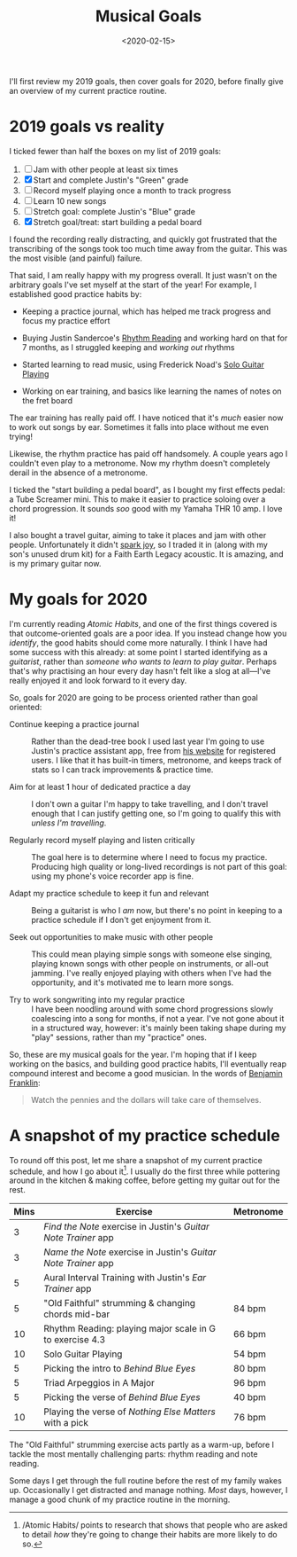 #+title: Musical Goals
#+date: <2020-02-15>
#+category: Music

I'll first review my 2019 goals, then cover goals for 2020, before
finally give an overview of my current practice routine.

* 2019 goals vs reality

I ticked fewer than half the boxes on my list of 2019 goals:

1. [ ] Jam with other people at least six times
2. [X] Start and complete Justin's "Green" grade
3. [ ] Record myself playing once a month to track progress
4. [ ] Learn 10 new songs
5. [ ] Stretch goal: complete Justin's "Blue" grade
6. [X] Stretch goal/treat: start building a pedal board


I found the recording really distracting, and quickly got frustrated
that the transcribing of the songs took too much time away from the
guitar. This was the most visible (and painful) failure.

That said, I am really happy with my progress overall. It just wasn't
on the arbitrary goals I've set myself at the start of the year! For
example, I established good practice habits by:

- Keeping a practice journal, which has helped me track progress and
  focus my practice effort

- Buying Justin Sandercoe's [[https://thejustinguitarstore.com/collections/books/products/the-justinguitar-rhythm-reading-for-guitarists-book][Rhythm Reading]] and working hard on that
  for 7 months, as I struggled keeping and /working out/ rhythms

- Started learning to read music, using Frederick Noad's [[https://www.amazon.co.uk/Solo-Guitar-Playing-Fourth-Gtr/dp/0825636795/ref=sr_1_1?hvadid=80607977866938&hvbmt=be&hvdev=c&hvqmt=e&keywords=noad+solo+guitar+playing&qid=1581024624&sr=8-1][Solo Guitar
  Playing]]

- Working on ear training, and basics like learning the names of notes
  on the fret board


The ear training has really paid off. I have noticed that it's /much/
easier now to work out songs by ear. Sometimes it falls into place
without me even trying!

Likewise, the rhythm practice has paid off handsomely. A couple years
ago I couldn't even play to a metronome. Now my rhythm doesn't
completely derail in the absence of a metronome.

I ticked the "start building a pedal board", as I bought my first
effects pedal: a Tube Screamer mini. This to make it easier to
practice soloing over a chord progression. It sounds /soo/ good with
my Yamaha THR 10 amp. I love it!

I also bought a travel guitar, aiming to take it places and jam with
other people. Unfortunately it didn't [[https://konmari.com/][spark joy]], so I traded it in
(along with my son's unused drum kit) for a Faith Earth Legacy
acoustic. It is amazing, and is my primary guitar now.

* My goals for 2020

I'm currently reading /Atomic Habits/, and one of the first things
covered is that outcome-oriented goals are a poor idea. If you instead
change how you /identify/, the good habits should come more naturally. I
think I have had some success with this already: at some point I
started identifying as a /guitarist/, rather than /someone who wants to
learn to play guitar/. Perhaps that's why practising an hour every day
hasn't felt like a slog at all---I've really enjoyed it and look
forward to it every day.

So, goals for 2020 are going to be process oriented rather than goal
oriented:

- Continue keeping a practice journal :: Rather than the dead-tree
  book I used last year I'm going to use Justin's practice assistant
  app, free from [[https://www.justinguitar.com][his website]] for registered users. I like that it has
  built-in timers, metronome, and keeps track of stats so I can track
  improvements & practice time.

- Aim for at least 1 hour of dedicated practice a day :: I don't own a
  guitar I'm happy to take travelling, and I don't travel enough that
  I can justify getting one, so I'm going to qualify this with /unless
  I'm travelling/.

- Regularly record myself playing and listen critically :: The goal
  here is to determine where I need to focus my practice. Producing
  high quality or long-lived recordings is not part of this goal:
  using my phone's voice recorder app is fine.

- Adapt my practice schedule to keep it fun and relevant :: Being a
  guitarist is who I /am/ now, but there's no point in keeping to a
  practice schedule if I don't get enjoyment from it.

- Seek out opportunities to make music with other people :: This could
  mean playing simple songs with someone else singing, playing known
  songs with other people on instruments, or all-out jamming. I've
  really enjoyed playing with others when I've had the opportunity,
  and it's motivated me to learn more songs.

- Try to work songwriting into my regular practice :: I have been
  noodling around with some chord progressions slowly coalescing into
  a song for months, if not a year. I've not gone about it in a
  structured way, however: it's mainly been taking shape during my
  "play" sessions, rather than my "practice" ones.


So, these are my musical goals for the year. I'm hoping that if I keep
working on the basics, and building good practice habits, I'll
eventually reap compound interest and become a good musician. In the
words of [[https://www.azquotes.com/quote/650861][Benjamin Franklin]]:

#+begin_quote
Watch the pennies and the dollars will take care of themselves.
#+end_quote

* A snapshot of my practice schedule

To round off this post, let me share a snapshot of my current practice
schedule, and how I go about it[fn::/Atomic Habits/ points to research
that shows that people who are asked to detail /how/ they're going to
change their habits are more likely to do so.]. I usually do the first
three while pottering around in the kitchen & making coffee, before
getting my guitar out for the rest.

| Mins | Exercise                                                   | Metronome |
|------+------------------------------------------------------------+-----------|
|    3 | /Find the Note/ exercise in Justin's /Guitar Note Trainer/ app |           |
|    3 | /Name the Note/ exercise in Justin's /Guitar Note Trainer/ app |           |
|    5 | Aural Interval Training with Justin's /Ear Trainer/ app      |           |
|    5 | "Old Faithful" strumming & changing chords mid-bar         | 84 bpm    |
|   10 | Rhythm Reading: playing major scale in G to exercise 4.3   | 66 bpm    |
|   10 | Solo Guitar Playing                                        | 54 bpm    |
|    5 | Picking the intro to /Behind Blue Eyes/                      | 80 bpm    |
|    5 | Triad Arpeggios in A Major                                 | 96 bpm    |
|    5 | Picking the verse of /Behind Blue Eyes/                      | 40 bpm    |
|   10 | Playing the verse of /Nothing Else Matters/ with a pick      | 76 bpm    |

The "Old Faithful" strumming exercise acts partly as a warm-up, before
I tackle the most mentally challenging parts: rhythm reading and note
reading.

Some days I get through the full routine before the rest of my family
wakes up. Occasionally I get distracted and manage nothing. /Most/ days,
however, I manage a good chunk of my practice routine in the morning.
* Abstract                                                         :noexport:

I review how I did on my musical goals for 2019, and try to outline
some new goals for 2020, before rounding off with sharing a snapshot
of my current practice routine.

#  LocalWords:  Sandercoe's Noad's qid sr soo THR Mins
